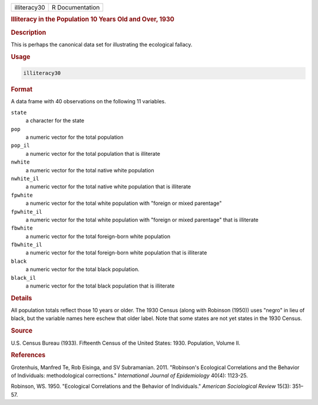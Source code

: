 .. container::

   .. container::

      ============ ===============
      illiteracy30 R Documentation
      ============ ===============

      .. rubric:: Illiteracy in the Population 10 Years Old and Over,
         1930
         :name: illiteracy-in-the-population-10-years-old-and-over-1930

      .. rubric:: Description
         :name: description

      This is perhaps the canonical data set for illustrating the
      ecological fallacy.

      .. rubric:: Usage
         :name: usage

      .. code:: R

         illiteracy30

      .. rubric:: Format
         :name: format

      A data frame with 40 observations on the following 11 variables.

      ``state``
         a character for the state

      ``pop``
         a numeric vector for the total population

      ``pop_il``
         a numeric vector for the total population that is illiterate

      ``nwhite``
         a numeric vector for the total native white population

      ``nwhite_il``
         a numeric vector for the total native white population that is
         illiterate

      ``fpwhite``
         a numeric vector for the total white population with "foreign
         or mixed parentage"

      ``fpwhite_il``
         a numeric vector for the total white population with "foreign
         or mixed parentage" that is illiterate

      ``fbwhite``
         a numeric vector for the total foreign-born white population

      ``fbwhite_il``
         a numeric vector for the total foreign-born white population
         that is illiterate

      ``black``
         a numeric vector for the total black population.

      ``black_il``
         a numeric vector for the total black population that is
         illiterate

      .. rubric:: Details
         :name: details

      All population totals reflect those 10 years or older. The 1930
      Census (along with Robinson (1950)) uses "negro" in lieu of black,
      but the variable names here eschew that older label. Note that
      some states are not yet states in the 1930 Census.

      .. rubric:: Source
         :name: source

      U.S. Census Bureau (1933). Fifteenth Census of the United States:
      1930. Population, Volume II.

      .. rubric:: References
         :name: references

      Grotenhuis, Manfred Te, Rob Eisinga, and SV Subramanian. 2011.
      "Robinson's Ecological Correlations and the Behavior of
      Individuals: methodological corrections." *International Journal
      of Epidemiology* 40(4): 1123-25.

      Robinson, WS. 1950. "Ecological Correlations and the Behavior of
      Individuals." *American Sociological Review* 15(3): 351–57.
